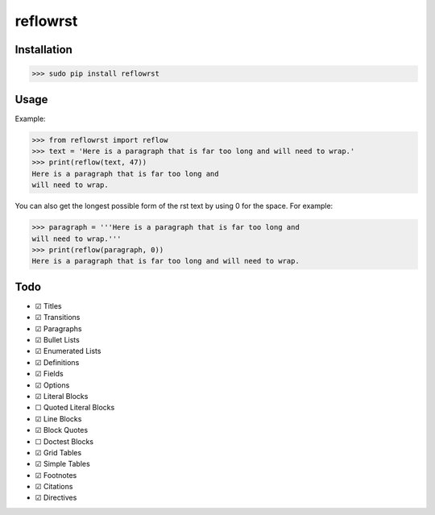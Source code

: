 =========
reflowrst
=========

Installation
============

>>> sudo pip install reflowrst

Usage
=====

Example:

>>> from reflowrst import reflow
>>> text = 'Here is a paragraph that is far too long and will need to wrap.'
>>> print(reflow(text, 47))
Here is a paragraph that is far too long and
will need to wrap.

You can also get the longest possible form of the rst text by using 0
for the space. For example:

>>> paragraph = '''Here is a paragraph that is far too long and
will need to wrap.'''
>>> print(reflow(paragraph, 0))
Here is a paragraph that is far too long and will need to wrap.

Todo
====
* |+| Titles
* |+| Transitions
* |+| Paragraphs
* |+| Bullet Lists
* |+| Enumerated Lists
* |+| Definitions
* |+| Fields
* |+| Options
* |+| Literal Blocks
* |-| Quoted Literal Blocks
* |+| Line Blocks
* |+| Block Quotes
* |-| Doctest Blocks
* |+| Grid Tables
* |+| Simple Tables
* |+| Footnotes
* |+| Citations
* |+| Directives

.. |+| unicode:: U+2611
.. |-| unicode:: U+2610
